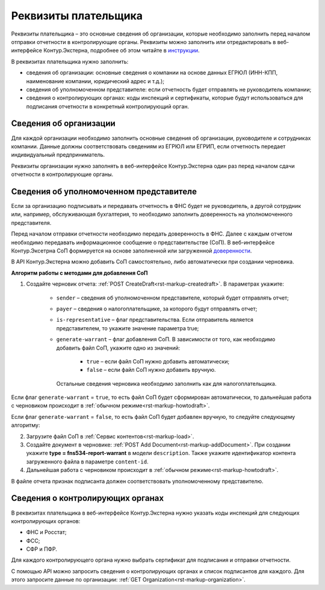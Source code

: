 .. _`инструкции`: https://support.kontur.ru/extern/39033-rekvizity_platelshhika 
.. _`доверенности`: https://support.kontur.ru/extern/doverennost 

Реквизиты плательщика
=====================

Реквизиты плательщика – это основные сведения об организации, которые необходимо заполнить перед началом отправки отчетности в контролирующие органы. Реквизиты можно заполнить или отредактировать в веб-интерфейсе Контур.Экстерна, подробнее об этом читайте в `инструкции`_. 

В реквизитах плательщика нужно заполнить:

* сведения об организации: основные сведения о компании на основе данных ЕГРЮЛ (ИНН-КПП, наименование компании, юридический адрес и т.д.);
* сведения об уполномоченном представителе: если отчетность будет отправлять не руководитель компании;
* сведения о контролирующих органах: коды инспекций и сертификаты, которые будут использоваться для подписания отчетности в конкретный контролирующий орган.

Сведения об организации
-----------------------

Для каждой организации необходимо заполнить основные сведения об организации, руководителе и сотрудниках компании. Данные должны соответствовать сведениям из ЕГРЮЛ или ЕГРИП, если отчетность передает индивидуальный предприниматель.

Реквизиты организации нужно заполнять в веб-интерфейсе Контур.Экстерна один раз перед началом сдачи отчетности в контролирующие органы.

Сведения об уполномоченном представителе
----------------------------------------

Если за организацию подписывать и передавать отчетность в ФНС будет не руководитель, а другой сотрудник или, например, обслуживающая бухгалтерия, то необходимо заполнить доверенность на уполномоченного представителя. 

Перед началом отправки отчетности необходимо передать доверенность в ФНС. Далее с каждым отчетом необходимо передавать информационное сообщение о представительстве (СоП). В веб-интерфейсе Контур.Эксетрна СоП формируется на основе заполненной или загруженной `доверенности`_. 

В API Контур.Экстерна можно добавить СоП самостоятельно, либо автоматически при создании черновика. 

**Алгоритм работы с методами для добавления СоП**

1. Создайте черновик отчета: :ref:`POST CreateDraft<rst-markup-createdraft>`. В параметрах укажите:

    * ``sender`` – сведения об уполномоченном представителе, который будет отправлять отчет;
    * ``payer`` – сведения о налогоплательщике, за которого будут отправлять отчет;
    * ``is-representative`` – флаг представительства. Если отправитель является представителем, то укажите значение параметра true;
    * ``generate-warrant`` – флаг добавления СоП. В зависимости от того, как необходимо добавить файл СоП, укажите одно из значений:

        * ``true`` – если файл СоП нужно добавить автоматически;
        * ``false`` – если файл СоП нужно добавить вручную.
      
      Остальные сведения черновика необходимо заполнить как для налогоплательщика. 

Если флаг ``generate-warrant`` = ``true``, то есть файл СоП будет сформирован автоматически, то дальнейшая работа с черновиком происходит в :ref:`обычном режиме<rst-markup-howtodraft>`.

Если флаг ``generate-warrant`` = ``false``, то есть файл СоП будет добавлен вручную, то следуйте следующему алгоритму:

2. Загрузите файл СоП в :ref:`Сервис контентов<rst-markup-load>`. 

3. Создайте документ в черновике: :ref:`POST Add Document<rst-markup-addDocument>`. При создании укажите **type = fns534-report-warrant** в модели ``description``. Также укажите идентификатор контента загруженного файла в параметре ``content-id``.

4. Дальнейшая работа с черновиком происходит в :ref:`обычном режиме<rst-markup-howtodraft>`.

В файле отчета признак подписанта должен соответствовать уполномоченному представителю. 

Сведения о контролирующих органах
---------------------------------

В реквизитах плательщика в веб-интерфейсе Контур.Экстерна нужно указать коды инспекций для следующих контролирующих органов:

* ФНС и Росстат;
* ФСС;
* СФР и ПФР. 

Для каждого контролирующего органа нужно выбрать сертификат для подписания и отправки отчетности.

С помощью API можно запросить сведения о контролирующих органах и список подписантов для каждого. Для этого запросите данные по организации: :ref:`GET Organization<rst-markup-organization>`. 